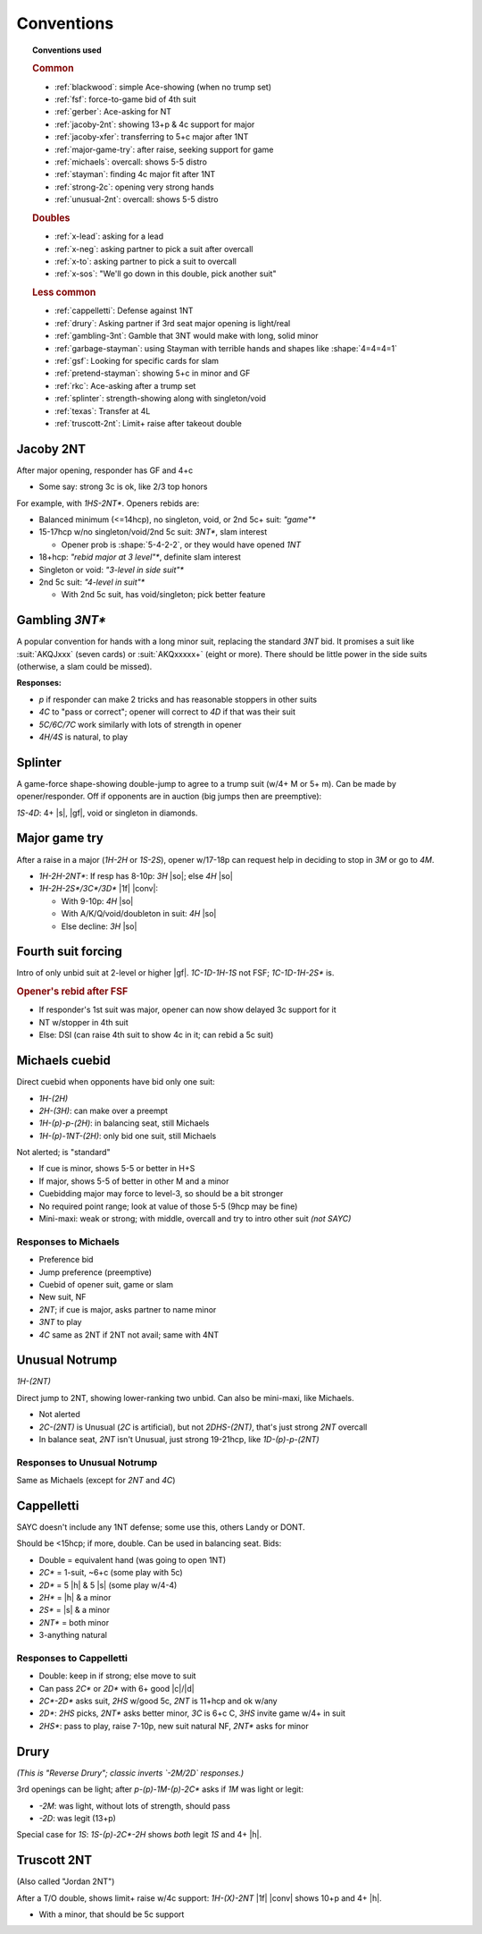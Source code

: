 ===========
Conventions
===========

.. topic:: Conventions used

  .. rubric:: Common

  - :ref:`blackwood`: simple Ace-showing (when no trump set)
  - :ref:`fsf`: force-to-game bid of 4th suit
  - :ref:`gerber`: Ace-asking for NT
  - :ref:`jacoby-2nt`: showing 13+p & 4c support for major
  - :ref:`jacoby-xfer`: transferring to 5+c major after 1NT
  - :ref:`major-game-try`: after raise, seeking support for game
  - :ref:`michaels`: overcall: shows 5-5 distro
  - :ref:`stayman`: finding 4c major fit after 1NT
  - :ref:`strong-2c`: opening very strong hands
  - :ref:`unusual-2nt`: overcall: shows 5-5 distro

  .. rubric:: Doubles

  - :ref:`x-lead`: asking for a lead
  - :ref:`x-neg`: asking partner to pick a suit after overcall
  - :ref:`x-to`: asking partner to pick a suit to overcall
  - :ref:`x-sos`: "We'll go down in this double, pick another suit"

  .. rubric:: Less common

  - :ref:`cappelletti`: Defense against 1NT
  - :ref:`drury`: Asking partner if 3rd seat major opening is light/real
  - :ref:`gambling-3nt`: Gamble that 3NT would make with long, solid minor
  - :ref:`garbage-stayman`: using Stayman with terrible hands and shapes like :shape:`4=4=4=1`
  - :ref:`gsf`: Looking for specific cards for slam
  - :ref:`pretend-stayman`: showing 5+c in minor and GF
  - :ref:`rkc`: Ace-asking after a trump set
  - :ref:`splinter`: strength-showing along with singleton/void
  - :ref:`texas`: Transfer at 4L
  - :ref:`truscott-2nt`: Limit+ raise after takeout double



.. _jacoby-2nt:

Jacoby 2NT
==========

After major opening, responder has GF and 4+c

- Some say: strong 3c is ok, like 2/3 top honors

For example, with `1HS-2NT*`. Openers rebids are:

- Balanced minimum (<=14hcp), no singleton, void, or 2nd 5c+ suit: `"game"*`

- 15-17hcp w/no singleton/void/2nd 5c suit: `3NT*`, slam interest

  - Opener prob is :shape:`5-4-2-2`, or they would have opened `1NT`

- 18+hcp: `"rebid major at 3 level"*`, definite slam interest

- Singleton or void: `"3-level in side suit"*`

- 2nd 5c suit: `"4-level in suit"*`

  - With 2nd 5c suit, has void/singleton; pick better feature


.. _gambling-3nt:

Gambling `3NT*`
===============

A popular convention for hands with a long minor suit, replacing the standard `3NT` bid.
It promises a suit like :suit:`AKQJxxx` (seven cards) or :suit:`AKQxxxxx+` (eight or more).
There should be little power in the side suits (otherwise, a slam could be missed).

.. compound:: **Responses:**

  - `p` if responder can make 2 tricks and has reasonable stoppers in other suits

  - `4C` to "pass or correct"; opener will correct to `4D` if that was their suit

  - `5C/6C/7C` work similarly with lots of strength in opener

  - `4H/4S` is natural, to play


.. _splinter:

Splinter
========

A game-force shape-showing double-jump to agree to a trump suit (w/4+ M or 5+ m).
Can be made by opener/responder. Off if opponents are in auction (big jumps then are preemptive):

`1S-4D`: 4+ |s|, |gf|, void or singleton in diamonds.


.. _major-game-try:

Major game try
==============

After a raise in a major (`1H-2H` or `1S-2S`), opener w/17-18p can request help in deciding to stop in
`3M` or go to `4M`.

- `1H-2H-2NT*`: If resp has 8-10p: `3H` |so|; else `4H` |so|

- `1H-2H-2S*/3C*/3D*` |1f| |conv|:

  - With 9-10p: `4H` |so|

  - With A/K/Q/void/doubleton in suit: `4H` |so|

  - Else decline: `3H` |so|


.. _fsf:

Fourth suit forcing
===================

Intro of only unbid suit at 2-level or higher |gf|. `1C-1D-1H-1S` not FSF; `1C-1D-1H-2S*` is.

.. rubric:: Opener's rebid after FSF

- If responder's 1st suit was major, opener can now show delayed 3c support for it

- NT w/stopper in 4th suit

- Else: DSI (can raise 4th suit to show 4c in it; can rebid a 5c suit)



.. _michaels:

Michaels cuebid
===============

Direct cuebid when opponents have bid only one suit:

- `1H-(2H)`
- `2H-(3H)`: can make over a preempt
- `1H-(p)-p-(2H)`: in balancing seat, still Michaels
- `1H-(p)-1NT-(2H)`: only bid one suit, still Michaels

Not alerted; is "standard"

- If cue is minor, shows 5-5 or better in H+S
- If major, shows 5-5 of better in other M and a minor
- Cuebidding major may force to level-3, so should be a bit stronger
- No required point range; look at value of those 5-5 (9hcp may be fine)
- Mini-maxi: weak or strong; with middle, overcall and try to intro other suit *(not SAYC)*

Responses to Michaels
---------------------

- Preference bid
- Jump preference (preemptive)
- Cuebid of opener suit, game or slam
- New suit, NF
- `2NT`; if cue is major, asks partner to name minor
- `3NT` to play
- `4C` same as 2NT if 2NT not avail; same with 4NT


.. _unusual-2nt:

Unusual Notrump
===============

`1H-(2NT)`

Direct jump to 2NT, showing lower-ranking two unbid. Can also be mini-maxi, like Michaels.

- Not alerted
- `2C-(2NT)` is Unusual (`2C` is artificial), but not `2DHS-(2NT)`, that's just strong `2NT` overcall
- In balance seat, `2NT` isn't Unusual, just strong 19-21hcp, like `1D-(p)-p-(2NT)`

Responses to Unusual Notrump
----------------------------

Same as Michaels (except for `2NT` and `4C`)


.. _cappelletti:

Cappelletti
===========

SAYC doesn't include any 1NT defense; some use this, others Landy or DONT.

Should be <15hcp; if more, double. Can be used in balancing seat. Bids:

- Double  = equivalent hand (was going to open 1NT)
- `2C*` = 1-suit, ~6+c (some play with 5c)
- `2D*` = 5 |h| & 5 |s| (some play w/4-4)
- `2H*` = |h| & a minor
- `2S*` = |s| & a minor
- `2NT*` = both minor
- 3-anything natural

Responses to Cappelletti
------------------------

- Double: keep in if strong; else move to suit
- Can pass `2C*` or `2D*` with 6+ good |c|/|d|
- `2C*-2D*` asks suit, `2HS` w/good 5c, `2NT` is 11+hcp and ok w/any
- `2D*`: `2HS` picks, `2NT*` asks better minor, `3C` is 6+c C, `3HS` invite game w/4+ in suit
- `2HS*`: pass to play, raise 7-10p, new suit natural NF, `2NT*` asks for minor


.. _drury:

Drury
=====

*(This is "Reverse Drury"; classic inverts `-2M/2D` responses.)*

3rd openings can be light; after `p-(p)-1M-(p)-2C*` asks if `1M` was light or legit:

- `-2M`: was light, without lots of strength, should pass

- `-2D`: was legit (13+p)

Special case for `1S`: `1S-(p)-2C*-2H` shows *both* legit `1S` and 4+ |h|.


.. _truscott-2nt:

Truscott 2NT
============

(Also called "Jordan 2NT")

After a T/O double, shows limit+ raise w/4c support: `1H-(X)-2NT` |1f| |conv| shows 10+p and 4+ |h|.

- With a minor, that should be 5c support
